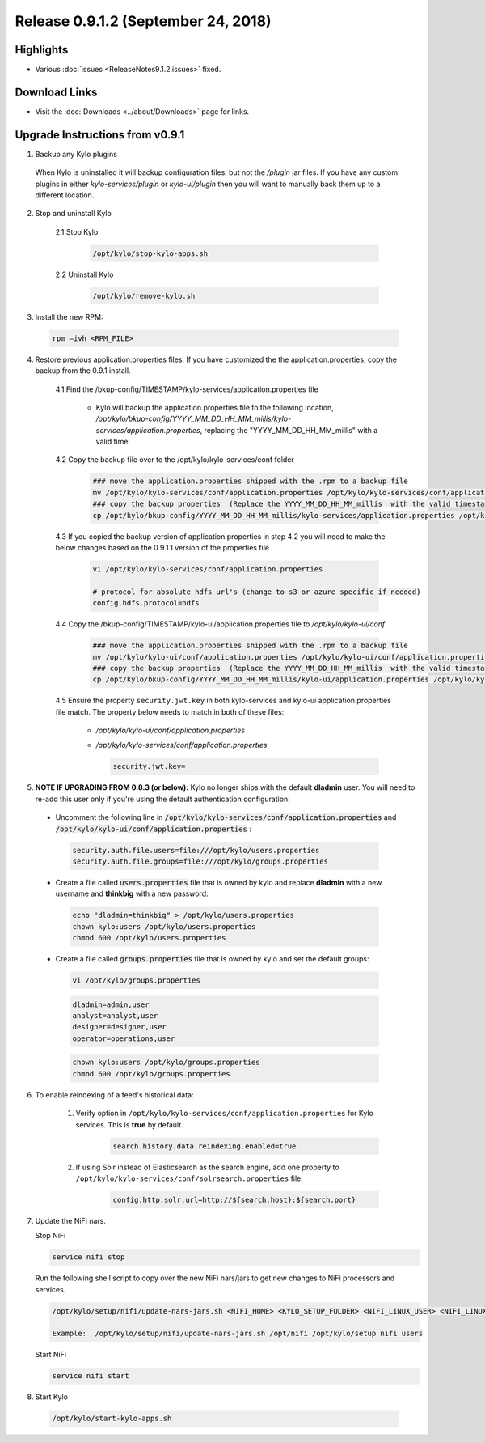Release 0.9.1.2 (September 24, 2018)
====================================

Highlights
----------
- Various :doc:`issues <ReleaseNotes9.1.2.issues>` fixed.

Download Links
--------------
- Visit the :doc:`Downloads <../about/Downloads>` page for links.


Upgrade Instructions from v0.9.1
--------------------------------
1. Backup any Kylo plugins

  When Kylo is uninstalled it will backup configuration files, but not the `/plugin` jar files.
  If you have any custom plugins in either `kylo-services/plugin`  or `kylo-ui/plugin` then you will want to manually back them up to a different location.


2. Stop and uninstall Kylo

    2.1 Stop Kylo

        .. code-block:: shell

          /opt/kylo/stop-kylo-apps.sh

        ..

    2.2 Uninstall Kylo

        .. code-block:: shell

          /opt/kylo/remove-kylo.sh

        ..


3. Install the new RPM:

 .. code-block:: shell

     rpm –ivh <RPM_FILE>

 ..

4. Restore previous application.properties files. If you have customized the the application.properties, copy the backup from the 0.9.1 install.

     4.1 Find the /bkup-config/TIMESTAMP/kylo-services/application.properties file

        - Kylo will backup the application.properties file to the following location, */opt/kylo/bkup-config/YYYY_MM_DD_HH_MM_millis/kylo-services/application.properties*, replacing the "YYYY_MM_DD_HH_MM_millis" with a valid time:

     4.2 Copy the backup file over to the /opt/kylo/kylo-services/conf folder

        .. code-block:: shell

          ### move the application.properties shipped with the .rpm to a backup file
          mv /opt/kylo/kylo-services/conf/application.properties /opt/kylo/kylo-services/conf/application.properties.0_9_1_1_template
          ### copy the backup properties  (Replace the YYYY_MM_DD_HH_MM_millis  with the valid timestamp)
          cp /opt/kylo/bkup-config/YYYY_MM_DD_HH_MM_millis/kylo-services/application.properties /opt/kylo/kylo-services/conf

        ..

     4.3 If you copied the backup version of application.properties in step 4.2 you will need to make the below changes based on the 0.9.1.1 version of the properties file

        .. code-block:: shell

          vi /opt/kylo/kylo-services/conf/application.properties

          # protocol for absolute hdfs url's (change to s3 or azure specific if needed)
          config.hdfs.protocol=hdfs

        ..

     4.4 Copy the /bkup-config/TIMESTAMP/kylo-ui/application.properties file to `/opt/kylo/kylo-ui/conf`

        .. code-block:: shell

          ### move the application.properties shipped with the .rpm to a backup file
          mv /opt/kylo/kylo-ui/conf/application.properties /opt/kylo/kylo-ui/conf/application.properties.0_9_1_1_template
          ### copy the backup properties  (Replace the YYYY_MM_DD_HH_MM_millis  with the valid timestamp)
          cp /opt/kylo/bkup-config/YYYY_MM_DD_HH_MM_millis/kylo-ui/application.properties /opt/kylo/kylo-ui/conf

        ..

     4.5 Ensure the property ``security.jwt.key`` in both kylo-services and kylo-ui application.properties file match.  The property below needs to match in both of these files:

        - */opt/kylo/kylo-ui/conf/application.properties*
        - */opt/kylo/kylo-services/conf/application.properties*

          .. code-block:: properties

            security.jwt.key=

          ..


5.  **NOTE IF UPGRADING FROM 0.8.3 (or below):** Kylo no longer ships with the default **dladmin** user. You will need to re-add this user only if you're using the default authentication configuration:

   - Uncomment the following line in :code:`/opt/kylo/kylo-services/conf/application.properties` and :code:`/opt/kylo/kylo-ui/conf/application.properties` :

    .. code-block:: properties

        security.auth.file.users=file:///opt/kylo/users.properties
        security.auth.file.groups=file:///opt/kylo/groups.properties

    ..

   - Create a file called :code:`users.properties` file that is owned by kylo and replace **dladmin** with a new username and **thinkbig** with a new password:

    .. code-block:: shell

        echo "dladmin=thinkbig" > /opt/kylo/users.properties
        chown kylo:users /opt/kylo/users.properties
        chmod 600 /opt/kylo/users.properties

    ..

   - Create a file called :code:`groups.properties` file that is owned by kylo and set the default groups:

    .. code-block:: shell

        vi /opt/kylo/groups.properties


    .. code-block:: properties

        dladmin=admin,user
        analyst=analyst,user
        designer=designer,user
        operator=operations,user

    .. code-block:: shell

        chown kylo:users /opt/kylo/groups.properties
        chmod 600 /opt/kylo/groups.properties

6. To enable reindexing of a feed's historical data:

    1. Verify option in ``/opt/kylo/kylo-services/conf/application.properties`` for Kylo services. This is **true** by default.

        .. code-block:: shell

            search.history.data.reindexing.enabled=true
        ..


    2. If using Solr instead of Elasticsearch as the search engine, add one property to ``/opt/kylo/kylo-services/conf/solrsearch.properties`` file.

        .. code-block:: shell

            config.http.solr.url=http://${search.host}:${search.port}

        ..

7. Update the NiFi nars.

   Stop NiFi

   .. code-block:: shell

      service nifi stop

   ..

   Run the following shell script to copy over the new NiFi nars/jars to get new changes to NiFi processors and services.

   .. code-block:: shell

      /opt/kylo/setup/nifi/update-nars-jars.sh <NIFI_HOME> <KYLO_SETUP_FOLDER> <NIFI_LINUX_USER> <NIFI_LINUX_GROUP>

      Example:  /opt/kylo/setup/nifi/update-nars-jars.sh /opt/nifi /opt/kylo/setup nifi users

   ..

   Start NiFi

   .. code-block:: shell

      service nifi start

   ..

8. Start Kylo

 .. code-block:: shell

   /opt/kylo/start-kylo-apps.sh

 ..



.. |Think_Big_Analytics_Contact_Link| raw:: html

   <a href="https://www.thinkbiganalytics.com/contact/" target="_blank">Think Big Analytics</a>

.. |JIRA_Issues_Link| raw:: html
